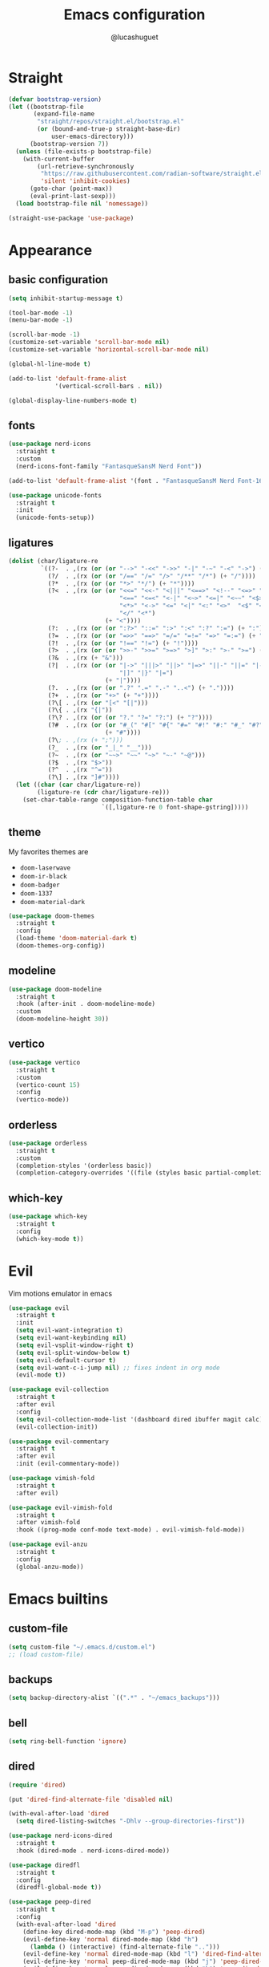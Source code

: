 #+title: Emacs configuration
#+author: @lucashuguet
#+property: header-args :tangle init.el
#+auto_tangle: t

* Straight
#+begin_src emacs-lisp
  (defvar bootstrap-version)
  (let ((bootstrap-file
         (expand-file-name
          "straight/repos/straight.el/bootstrap.el"
          (or (bound-and-true-p straight-base-dir)
              user-emacs-directory)))
        (bootstrap-version 7))
    (unless (file-exists-p bootstrap-file)
      (with-current-buffer
          (url-retrieve-synchronously
           "https://raw.githubusercontent.com/radian-software/straight.el/develop/install.el"
           'silent 'inhibit-cookies)
        (goto-char (point-max))
        (eval-print-last-sexp)))
    (load bootstrap-file nil 'nomessage))

  (straight-use-package 'use-package)
#+end_src
* Appearance
** basic configuration
#+begin_src emacs-lisp
  (setq inhibit-startup-message t)

  (tool-bar-mode -1)
  (menu-bar-mode -1)

  (scroll-bar-mode -1)
  (customize-set-variable 'scroll-bar-mode nil)
  (customize-set-variable 'horizontal-scroll-bar-mode nil)

  (global-hl-line-mode t)

  (add-to-list 'default-frame-alist
               '(vertical-scroll-bars . nil))

  (global-display-line-numbers-mode t)
#+end_src
** fonts
#+begin_src emacs-lisp
  (use-package nerd-icons
    :straight t
    :custom
    (nerd-icons-font-family "FantasqueSansM Nerd Font"))

  (add-to-list 'default-frame-alist '(font . "FantasqueSansM Nerd Font-16"))

  (use-package unicode-fonts
    :straight t
    :init
    (unicode-fonts-setup))
#+end_src
** ligatures
#+begin_src emacs-lisp
  (dolist (char/ligature-re
           `((?-  . ,(rx (or (or "-->" "-<<" "->>" "-|" "-~" "-<" "->") (+ "-"))))
             (?/  . ,(rx (or (or "/==" "/=" "/>" "/**" "/*") (+ "/"))))
             (?*  . ,(rx (or (or "*>" "*/") (+ "*"))))
             (?<  . ,(rx (or (or "<<=" "<<-" "<|||" "<==>" "<!--" "<=>" "<||" "<|>" "<-<"
                                 "<==" "<=<" "<-|" "<~>" "<=|" "<~~" "<$>" "<+>" "</>"
                                 "<*>" "<->" "<=" "<|" "<:" "<>"  "<$" "<-" "<~" "<+"
                                 "</" "<*")
                             (+ "<"))))
             (?:  . ,(rx (or (or ":?>" "::=" ":>" ":<" ":?" ":=") (+ ":"))))
             (?=  . ,(rx (or (or "=>>" "==>" "=/=" "=!=" "=>" "=:=") (+ "="))))
             (?!  . ,(rx (or (or "!==" "!=") (+ "!"))))
             (?>  . ,(rx (or (or ">>-" ">>=" ">=>" ">]" ">:" ">-" ">=") (+ ">"))))
             (?&  . ,(rx (+ "&")))
             (?|  . ,(rx (or (or "|->" "|||>" "||>" "|=>" "||-" "||=" "|-" "|>"
                                 "|]" "|}" "|=")
                             (+ "|"))))
             (?.  . ,(rx (or (or ".?" ".=" ".-" "..<") (+ "."))))
             (?+  . ,(rx (or "+>" (+ "+"))))
             (?\[ . ,(rx (or "[<" "[|")))
             (?\{ . ,(rx "{|"))
             (?\? . ,(rx (or (or "?." "?=" "?:") (+ "?"))))
             (?#  . ,(rx (or (or "#_(" "#[" "#{" "#=" "#!" "#:" "#_" "#?" "#(")
                             (+ "#"))))
             (?\; . ,(rx (+ ";")))
             (?_  . ,(rx (or "_|_" "__")))
             (?~  . ,(rx (or "~~>" "~~" "~>" "~-" "~@")))
             (?$  . ,(rx "$>"))
             (?^  . ,(rx "^="))
             (?\] . ,(rx "]#"))))
    (let ((char (car char/ligature-re))
          (ligature-re (cdr char/ligature-re)))
      (set-char-table-range composition-function-table char
                            `([,ligature-re 0 font-shape-gstring]))))
#+end_src
** theme
My favorites themes are
 - =doom-laserwave=
 - =doom-ir-black=
 - =doom-badger=
 - =doom-1337=
 - =doom-material-dark=
#+begin_src emacs-lisp
  (use-package doom-themes
    :straight t
    :config
    (load-theme 'doom-material-dark t)
    (doom-themes-org-config))
#+end_src
** modeline
#+begin_src emacs-lisp
  (use-package doom-modeline
    :straight t
    :hook (after-init . doom-modeline-mode)
    :custom
    (doom-modeline-height 30))
#+end_src
** vertico
#+begin_src emacs-lisp
  (use-package vertico
    :straight t
    :custom
    (vertico-count 15)
    :config
    (vertico-mode))
#+end_src
** orderless
#+begin_src emacs-lisp
  (use-package orderless
    :straight t
    :custom
    (completion-styles '(orderless basic))
    (completion-category-overrides '((file (styles basic partial-completion)))))
#+end_src
** which-key
#+begin_src emacs-lisp
  (use-package which-key
    :straight t
    :config
    (which-key-mode t))
#+end_src
* Evil
Vim motions emulator in emacs
#+begin_src emacs-lisp
  (use-package evil
    :straight t
    :init
    (setq evil-want-integration t)
    (setq evil-want-keybinding nil)
    (setq evil-vsplit-window-right t)
    (setq evil-split-window-below t)
    (setq evil-default-cursor t)
    (setq evil-want-c-i-jump nil) ;; fixes indent in org mode
    (evil-mode t))

  (use-package evil-collection
    :straight t
    :after evil
    :config
    (setq evil-collection-mode-list '(dashboard dired ibuffer magit calc))
    (evil-collection-init))

  (use-package evil-commentary
    :straight t
    :after evil
    :init (evil-commentary-mode))

  (use-package vimish-fold
    :straight t
    :after evil)

  (use-package evil-vimish-fold
    :straight t
    :after vimish-fold
    :hook ((prog-mode conf-mode text-mode) . evil-vimish-fold-mode))

  (use-package evil-anzu
    :straight t
    :config
    (global-anzu-mode))
#+end_src
* Emacs builtins
** custom-file
#+begin_src emacs-lisp
  (setq custom-file "~/.emacs.d/custom.el")
  ;; (load custom-file)
#+end_src
** backups
#+begin_src emacs-lisp
  (setq backup-directory-alist `((".*" . "~/emacs_backups")))
#+end_src
** bell
#+begin_src emacs-lisp
  (setq ring-bell-function 'ignore)
#+end_src
** dired
#+begin_src emacs-lisp
  (require 'dired)

  (put 'dired-find-alternate-file 'disabled nil)

  (with-eval-after-load 'dired
    (setq dired-listing-switches "-Dhlv --group-directories-first"))

  (use-package nerd-icons-dired
    :straight t
    :hook (dired-mode . nerd-icons-dired-mode))

  (use-package diredfl
    :straight t
    :config
    (diredfl-global-mode t))

  (use-package peep-dired
    :straight t
    :config
    (with-eval-after-load 'dired
      (define-key dired-mode-map (kbd "M-p") 'peep-dired)
      (evil-define-key 'normal dired-mode-map (kbd "h")
        (lambda () (interactive) (find-alternate-file "..")))
      (evil-define-key 'normal dired-mode-map (kbd "l") 'dired-find-alternate-file)
      (evil-define-key 'normal peep-dired-mode-map (kbd "j") 'peep-dired-next-file)
      (evil-define-key 'normal peep-dired-mode-map (kbd "k") 'peep-dired-prev-file)))
#+end_src
** recentf
#+begin_src emacs-lisp
  (run-at-time (current-time) 300 'recentf-save-list)
#+end_src
** warnings
#+begin_src emacs-lisp
  (setq warning-minimum-level :emergency)
#+end_src
** utf8
#+begin_src emacs-lisp
  (set-language-environment 'utf-8)
#+end_src
* Org mode
** org-latex-preview
#+begin_src emacs-lisp
  (use-package org
    :defer
    :straight `(org
                :fork (:host nil
  			   :repo "https://git.tecosaur.net/tec/org-mode.git"
  			   :branch "dev"
  			   :remote "tecosaur")
                :files (:defaults "etc")
                :build t
                :pre-build
                (with-temp-file "org-version.el"
  		(require 'lisp-mnt)
  		(let ((version
                         (with-temp-buffer
                           (insert-file-contents "lisp/org.el")
                           (lm-header "version")))
                        (git-version
                         (string-trim
  			(with-temp-buffer
                            (call-process "git" nil t nil "rev-parse" "--short" "HEAD")
                            (buffer-string)))))
                    (insert
                     (format "(defun org-release () \"The release version of Org.\" %S)\n" version)
                     (format "(defun org-git-version () \"The truncate git commit hash of Org mode.\" %S)\n" git-version)
                     "(provide 'org-version)\n")))
                :pin nil))

  (use-package org-latex-preview
    :config
    ;; Increase preview width
    (plist-put org-latex-preview-appearance-options
  	     :zoom 1.2)

    ;; Use dvisvgm to generate previews
    ;; You don't need this, it's the default:
    (setq org-latex-preview-process-default 'dvisvgm)
    
    ;; Turn on auto-mode, it's built into Org and much faster/more featured than
    ;; org-fragtog. (Remember to turn off/uninstall org-fragtog.)
    (add-hook 'org-mode-hook 'org-latex-preview-auto-mode)

    ;; Block C-n, C-p etc from opening up previews when using auto-mode
    (setq org-latex-preview-auto-ignored-commands
          '(next-line previous-line mwheel-scroll
  		    scroll-up-command scroll-down-command))

    ;; Enable consistent equation numbering
    (setq org-latex-preview-numbered t)

    ;; Bonus: Turn on live previews.  This shows you a live preview of a LaTeX
    ;; fragment and updates the preview in real-time as you edit it.
    ;; To preview only environments, set it to '(block edit-special) instead
    (setq org-latex-preview-live t)

    ;; More immediate live-previews -- the default delay is 1 second
    (setq org-latex-preview-live-debounce 0.25))
#+end_src
** config
#+begin_src emacs-lisp
  (require 'org)

  (setq org-startup-folded t)
  (setq org-hidden-keywords '(title))
  (setq org-return-follows-link t)

  (setq org-todo-keywords
        (quote ((sequence "TODO(t)" "NEXT(n)" "|" "DONE(d)")
                (sequence "WAITING(w@/!)" "HOLD(h@/!)" "|" "CANCELLED(c@/!)"))))

  (setq-default org-enforce-todo-dependencies t)

  (setq org-todo-keyword-faces
        (quote (("TODO" :foreground "indian red" :weight bold)
                ("NEXT" :foreground "light blue" :weight bold)
                ("DONE" :foreground "light green" :weight bold)
                ("WAITING" :foreground "chocolate" :weight bold)
                ("CANCELLED" :foreground "dim gray" :weight bold))))

  (setq-default org-export-with-todo-keywords nil)

  (with-eval-after-load 'org-superstar
    (setq org-superstar-item-bullet-alist
          '((?* . ?•)
            (?+ . ?➤)
            (?- . ?•)))

    (setq org-superstar-leading-bullet ?\s)
    (setq org-superstar-headline-bullets-list
          '("◉" "◈" "○" "▷"))
    (org-superstar-restart))


  (setq org-hide-leading-stars nil)
  (setq org-indent-mode-turns-on-hiding-stars nil)

  (setq org-ellipsis " ▼ ")

  (setq org-hide-emphasis-markers t)

  (defun my/buffer-face-mode-variable ()
    "Set font to a variable width (proportional) fonts in current buffer"
    (interactive)
    (setq buffer-face-mode-face '(:family "FantasqueSansM Nerd Font"
                                          :height 160
                                          :width normal))
    (buffer-face-mode))

  (defun my/set-faces-org ()
    (setq org-hidden-keywords '(title))
    (set-face-attribute 'org-level-8 nil :weight 'bold :inherit 'default)

    (set-face-attribute 'org-level-7 nil :inherit 'org-level-8)
    (set-face-attribute 'org-level-6 nil :inherit 'org-level-8)
    (set-face-attribute 'org-level-5 nil :inherit 'org-level-8)
    (set-face-attribute 'org-level-4 nil :inherit 'org-level-8)

    (set-face-attribute 'org-level-3 nil :inherit 'org-level-8 :height 1.2) ;\large
    (set-face-attribute 'org-level-2 nil :inherit 'org-level-8 :height 1.44) ;\Large
    (set-face-attribute 'org-level-1 nil :inherit 'org-level-8 :height 1.728) ;\LARGE

    (setq org-cycle-level-faces nil)
    (setq org-n-level-faces 4)

    (set-face-attribute 'org-document-title nil
                        :height 2.074
                        :foreground 'unspecified
                        :inherit 'org-level-8))

  (defun my/set-keyword-faces-org ()
    (mapc (lambda (pair) (push pair prettify-symbols-alist))
          '(;; Syntax
            ("TODO" .     "")
            ("DONE" .     "")
            ("WAITING" .  "")
            ("HOLD" .     "")
            ("NEXT" .     "")
            ("CANCELLED" . "")
            ("#+begin_quote" . "“")
            ("#+end_quote" . "”")))
    )

  (defun my/style-org ()
    (my/set-faces-org)
    (my/set-keyword-faces-org))

  (add-hook 'org-mode-hook 'my/style-org)
  (add-hook 'org-mode-hook 'org-indent-mode)

  ;; (setq org-format-latex-options (plist-put org-format-latex-options :scale 2.0))

  ;; prevent org capture from saving bookmarks
  (setq org-bookmark-names-plist nil)
#+end_src
** extentions
*** org-auto-tangle
#+begin_src emacs-lisp
  (use-package org-auto-tangle
    :straight t
    :hook (org-mode . org-auto-tangle-mode))
#+end_src
*** org-superstar
#+begin_src emacs-lisp
  (use-package org-superstar
    :straight t
    :config
    (add-hook 'org-mode-hook 'org-superstar-mode))
#+end_src
*** evil-org
#+begin_src emacs-lisp
  (use-package evil-org
    :straight t
    :after org
    :config
    (require 'evil-org-agenda)
    (add-hook 'org-mode-hook 'evil-org-mode)
    (evil-org-agenda-set-keys))
#+end_src
*** org-roam
#+begin_src emacs-lisp
  (use-package org-roam
    :straight t
    :custom
    (org-roam-directory (file-truename "~/Documents/org/roam"))
    :config
    ;; If you're using a vertical completion framework, you might want a more informative completion interface
    (setq org-roam-node-display-template (concat "${title:*} " (propertize "${tags:10}" 'face 'org-tag)))
    (org-roam-db-autosync-mode)
    ;; If using org-roam-protocol
    (require 'org-roam-protocol))

  (use-package org-roam-ui
    :straight t
    :config
    (setq org-roam-ui-sync-theme t)
    (setq org-roam-ui-follow t)
    (setq org-roam-ui-update-on-save t)
    (setq org-roam-ui-open-on-start nil))
#+end_src
* Advices
** load-theme
#+begin_src emacs-lisp
  (defun disable-all-themes ()
    "disable all active themes."
    (dolist (i custom-enabled-themes)
      (disable-theme i)))

  (defadvice load-theme (before disable-themes-first activate)
    (disable-all-themes))

  (defadvice load-theme (after style-org activate)
    (my/style-org))
#+end_src
** next-buffer
#+begin_src emacs-lisp
  (defadvice next-buffer (after avoid-anoying-buffers activate)
    (when (or (string-match-p "^\*" (buffer-name))
  	    (string-match-p "^magit" (buffer-name)))
      (next-buffer)))

  (defadvice previous-buffer (after avoid-anoying-buffers activate)
    (when (or (string-match-p "^\*" (buffer-name))
  	    (string-match-p "^magit" (buffer-name)))
      (previous-buffer)))
#+end_src
* Utilities
** magit
#+begin_src emacs-lisp
  (use-package magit
    :straight t)
#+end_src
** gptel
#+begin_src emacs-lisp
  (use-package gptel
    :straight t
    :config
    (setq
     gptel-model 'llama3:8b
     gptel-backend (gptel-make-ollama "ollama"
  		   :host "localhost:11434"
  		   :stream t
  		   :models '(llama3:8b dolphin-mistral:7b)))
    (add-hook 'gptel-post-stream-hook 'gptel-auto-scroll))
#+end_src
** embark
#+begin_src emacs-lisp
  (use-package embark
    :straight t
    :bind*
    (("C-;" . embark-act)
     ("C-h B" . embark-bindings))
    :init
    (setq prefix-help-command #'embark-prefix-help-command))
#+end_src
** affe
#+begin_src emacs-lisp
  (use-package affe
    :straight t)
#+end_src
** avy
#+begin_src emacs-lisp
  (use-package avy
    :bind*
    (("C-j" . avy-goto-char-timer))
    :straight t)
#+end_src
* Code
** tools
*** minor modes
#+begin_src emacs-lisp
  (electric-pair-mode t)
  (electric-indent-mode t)

  (global-auto-revert-mode)

  (setq indent-tabs-mode nil)
#+end_src
*** eglot
#+begin_src emacs-lisp
  (use-package eglot
    :straight t
    :custom
    (eldoc-echo-area-use-multiline-p nil))
#+end_src
*** corfu
#+begin_src emacs-lisp
  (use-package corfu
    :straight t
    :custom
    (corfu-cycle t)
    (corfu-auto t)
    (corfu-auto-prefix 2)
    (corfu-auto-delay 0.25)
    (corfu-quit-at-boundary 'separator)
    (corfu-preview-current 'insert)
    (corfu-preselect-first nil)
    (corfu-popupinfo-mode t)
    :bind (:map corfu-map
                ("M-SPC" . corfu-insert-separator)
                ("RET" . nil)
                ("TAB" . corfu-next)
                ([tab] . corfu-next)
                ("S-TAB" . corfu-previous)
                ([backtab] . corfu-previous)
                ("S-<return>" . corfu-insert))
    :init
    (global-corfu-mode))

  (use-package emacs
    :custom
    (tab-always-indent 'complete)
    (text-mode-ispell-word-completion nil)
    (read-extended-command-predicate #'command-completion-default-include-p))

  (use-package cape
    :straight t
    :bind ("C-c p" . cape-prefix-map)
    :init
    (add-hook 'completion-at-point-functions #'cape-dabbrev)
    (add-hook 'completion-at-point-functions #'cape-file)
    (add-hook 'completion-at-point-functions #'cape-elisp-block))

  (use-package nerd-icons-corfu
    :straight t
    :init
    (add-to-list 'corfu-margin-formatters #'nerd-icons-corfu-formatter))
#+end_src
*** yasnippet
#+begin_src emacs-lisp
  (use-package yasnippet
    :straight t
    :config
    (yas-global-mode 1))

  (defun my/yas-try-expanding-auto-snippets ()
    (when (and (boundp 'yas-minor-mode) yas-minor-mode)
      (let ((yas-buffer-local-condition ''(require-snippet-condition . auto)))
        (yas-expand))))

  (add-hook 'post-self-insert-hook #'my/yas-try-expanding-auto-snippets)

  (setq abbrev-file-name "~/.emacs.d/abbrev_defs")

  (setq save-abbrevs 'silently)
  ;; (setq-default abbrev-mode t)
#+end_src
*** treemacs
#+begin_src emacs-lisp
  (use-package treemacs
    :straight t)

  (use-package treemacs-evil
    :straight t)

  (use-package treemacs-nerd-icons
    :straight t
    :config
    (treemacs-load-theme "nerd-icons"))
#+end_src
*** treesit
#+begin_src emacs-lisp
  (use-package treesit
    :custom
    (treesit-language-source-alist
     '((bash "https://github.com/tree-sitter/tree-sitter-bash")
       (c "https://github.com/tree-sitter/tree-sitter-c")
       (cpp "https://github.com/tree-sitter/tree-sitter-cpp")
       (css "https://github.com/tree-sitter/tree-sitter-css")
       (elisp "https://github.com/Wilfred/tree-sitter-elisp")
       (html "https://github.com/tree-sitter/tree-sitter-html")
       (js . ("https://github.com/tree-sitter/tree-sitter-javascript" "master" "src"))
       (json "https://github.com/tree-sitter/tree-sitter-json")
       (nix "https://github.com/nix-community/tree-sitter-nix")
       (python "https://github.com/tree-sitter/tree-sitter-python")
       (rust "https://github.com/tree-sitter/tree-sitter-rust")
       (toml "https://github.com/tree-sitter/tree-sitter-toml")
       (tsx . ("https://github.com/tree-sitter/tree-sitter-typescript" "master" "tsx/src"))
       (typescript . ("https://github.com/tree-sitter/tree-sitter-typescript" "master" "typescript/src"))
       (yaml "https://github.com/ikatyang/tree-sitter-yaml")))
    (treesit-font-lock-level 4))
#+end_src
** languages
*** rust
#+begin_src emacs-lisp
  (use-package rust-mode
    :straight t
    :init
    (setq rust-mode-treesitter-derive t)
    :config
    (setq rust-format-on-save t)
    :custom
    (eglot-workspace-configuration
     '(:rust-analyzer
       ( :procMacro ( :attributes (:enable t)
                      :enable t)
         :cargo (:buildScripts (:enable t))
         :diagnostics (:disabled ["unresolved-proc-macro"
                                  "unresolved-macro-call"]))))
    :mode ("\\.rs\\'" . rust-mode)
    :hook ((rust-mode . eglot-ensure)
  	 (rust-ts-mode . eglot-ensure)))
#+end_src
*** nix
#+begin_src emacs-lisp
  (use-package nix-mode
    :straight t
    :mode
    ("\\.nix\\'" . nix-mode))

  (use-package nix-ts-mode
    :straight t)

  (add-to-list 'eglot-server-programs '(nix-ts-mode . ("nil")))
  (add-to-list 'major-mode-remap-alist '(nix-mode . nix-ts-mode))

  (use-package eglot
    :after nix-ts-mode
    :hook (nix-ts-mode . eglot-ensure))
#+end_src
*** web
#+begin_src emacs-lisp
  (use-package web-mode
    :straight t
    :mode
    (("\\.html\\'" . web-mode)
     ("\\.js\\'" . web-mode)
     ("\\.css\\'" . web-mode)))

  (use-package emmet-mode
    :straight t
    :hook
    ((web-mode . emmet-mode)
     (tsx-mode . emmet-mode)))
#+end_src
*** LaTeX
#+begin_src emacs-lisp
  (use-package auctex
    :straight t  
    :custom
    (TeX-auto-save t)
    (TeX-parse-self t)
    (TeX-PDF-mode t)
    :config
    (add-to-list 'TeX-command-list '("LaTeXMkClean" "latexmk -c %(latexmk-out) %(file-line-error) %(output-dir) %`%(extraopts) %S%(mode)%' %t" TeX-run-TeX nil
  				   (LaTeX-mode)
  				   :help "latexmk clean"))
    (add-to-list 'TeX-command-list '("LaTeXMkCompile" "latexmk -pdf %(latexmk-out) %(file-line-error) %(output-dir) %`%(extraopts) %S%(mode)%' %t" TeX-run-TeX nil
  				   (LaTeX-mode)
  				   :help "latexmk compile"))
    :mode
    ("\\.tex\\'" . LaTeX-mode)
    :hook
    (LaTeX-mode . prettify-symbols-mode))

  (use-package cdlatex
    :straight t)
#+end_src
*** python
#+begin_src emacs-lisp
  (add-to-list 'major-mode-remap-alist '(python-mode . python-ts-mode))
  (use-package eglot
    :hook (python-ts-mode . eglot-ensure))
#+end_src
*** yaml
#+begin_src emacs-lisp
  (add-to-list 'auto-mode-alist '("\\.yaml\\'" . yaml-ts-mode))
  (add-to-list 'auto-mode-alist '("\\.yml\\'" . yaml-ts-mode))
#+end_src
*** docker
#+begin_src emacs-lisp
  (add-to-list 'auto-mode-alist '("Dockerfile" . dockerfile-ts-mode))
#+end_src
*** toml
#+begin_src emacs-lisp
  (add-to-list 'auto-mode-alist '("\\.toml\\'" . toml-ts-mode))
#+end_src
* Keybindings
** general
#+begin_src emacs-lisp
  (use-package general
    :straight t
    :config
    (general-evil-setup t))
#+end_src
** keys
#+begin_src emacs-lisp
  (nvmap :states '(normal visual motion emacs) :keymaps 'override :prefix "SPC"
    "a" '(:which-key "apps")
    "a d" '(dashboard-open :which-key "dashboard")
    "a f" '(affe-find :which-key "affe find")
    "a F" '(affe-grep :which-key "affe grep")
    "a g" '(magit-status-here :which-key "magit")
    "a i" '(ibuffer :which-key "ibuffer")
    "a t" '(treemacs :which-key "open treemacs")
    "a r" '(org-roam-ui-open :which-key "org roam ui")
    "a s" '(gptel-send :which-key "gptel send")
    "a S" '(gptel :which-key "gptel")

    "b" '(:which-key "buffer")
    "b d" '(kill-current-buffer :which-key "kill buffer")
    "b i" '(ibuffer :which-key "ibuffer")
    "b n" '(next-buffer :which-key "next buffer")
    "b p" '(previous-buffer :which-key "previous buffer")

    "d" '(:which-key "dired")
    "d d" '(dired-jump :which-key "open dired")
    "d p" '(peep-dired :which-key "peep dired")

    "e" '(:which-key "eval")
    "e b" '(eval-buffer :which-key "eval buffer")
    "e e" '(eval-expression :which-key "eval expression")
    "e l" '(eval-last-sexp :which-key "eval last expression")
    "e r" '(eval-region :which-key "eval region")

    "f" '(:which-key "file")
    "f b" '(:which-key "bookmark")
    "f b b" '(bookmark-jump :which-key "jump to bookmark")
    "f b d" '(bookmark-delete :which-key "delete bookmark")
    "f b n" '(bookmark-set :which-key "new bookmark")
    "f f" '(find-file :which-key "find file")
    "f s" '(save-buffer :which-key "save file")
    "f S" '((lambda () (interactive) (load-file "~/.emacs.d/init.el")) :which-key "source init.el")

    "h" '(:which-key "help")
    "h f" '(describe-function :which-key "describe function")
    "h k" '(describe-key :which-key "describe key")
    "h m" '(describe-mode :which-key "describe mode")
    "h M" '(man :which-key "gnu manual")
    "h t" '(load-theme :which-key "load theme")
    "h v" '(describe-variable :which-key "describe variable")

    "i" '(:which-key "insert")
    "i a" '(add-global-abbrev :which-key "write new abbrev")
    "i f" '(yas-visit-snippet-file :which-key "visit snippet")
    "i n" '(yas-new-snippet :which-key "new snippet")
    "i s" '(yas-insert-snippet :which-key "insert snippet")

    "l" '(:which-key "LaTeX")
    "l c" '((lambda () (interactive) (TeX-command "LaTeXMkCompile" 'TeX-master-file -1)) :which-key "LaTeX compile")
    "l C" '((lambda () (interactive) (TeX-command "LaTeXMkClean" 'TeX-master-file -1)) :which-key "LaTeX clean")
    "l e" '(cdlatex-environment :which-key "LaTeX environment")

    "o" '(:which-key "org")
    "o c" '(org-latex-preview-clear-cache :which-key "clear LaTeX fragments")
    "o e" '(org-export-dispatch :which-key "org export dispatch")
    "o E" '(org-edit-special :which-key "org edit special")
    "o i" '(org-link-preview :which-key "toggle inline images")
    "o p" '(org-latex-preview :which-key "preview LaTeX fragments")
    "o r" '(:which-key "org roam")
    "o R" '(org-mode-restart :which-key "restart org")
    "o r f" '(org-roam-node-find :which-key "org roam node find")
    "o r i" '(org-roam-node-insert :which-key "org roam node insert")
    "o r s" '(org-roam-db-sync :which-key "org roam sync db")

    "q" '(:which-key "quit")
    "q f" '(delete-frame :which-key "quit emacsclient")
    "q q" '(save-buffers-kill-terminal :which-key "quit emacs")

    "w" '(:which-key "window")
    "w c" '(delete-window :which-key "close window")
    "w s" '(split-window-below :which-key "split window horizontally")
    "w v" '(split-window-right :which-key "split window vertically")
    "w w" '(other-window :which-key "switch window"))

  (nvmap :states '(normal) :keymaps 'override
    "z a" '(org-cycle :which-key "org toggle fold"))
#+end_src
* Dashboard
This needs to be at the end of the config or it creates problems
#+begin_src emacs-lisp
  (use-package dashboard
    :straight t
    :custom
    (dashboard-banner-logo-title "Welcome to Emacs")
    (dashboard-startup-banner 'logo)
    (dashboard-icon-type 'nerd-icons)
    (dashboard-display-icons-p t)
    (dashboard-set-file-icons t)
    (dashboard-set-heading-icons t)
    (dashboard-show-shortcuts t)
    (dashboard-center-content t)
    (initial-buffer-choice (lambda () (get-buffer-create dashboard-buffer-name)))
    :config
    (dashboard-setup-startup-hook)
    :init
    (dashboard-open))
#+end_src

